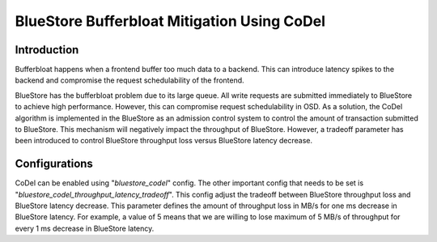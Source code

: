 ============================================
BlueStore Bufferbloat Mitigation Using CoDel
============================================


Introduction
============
Bufferbloat happens when a frontend buffer too much data to a backend.
This can introduce latency spikes to the backend and compromise the
request schedulability of the frontend.

BlueStore has the bufferbloat problem due to its large queue. All
write requests are submitted immediately to BlueStore to achieve high
performance. However, this can compromise request schedulability in OSD.
As a solution, the CoDel algorithm is implemented in the BlueStore as
an admission control system to control the amount of transaction
submitted to BlueStore. This mechanism will negatively impact the
throughput of BlueStore. However, a tradeoff parameter has been introduced
to control BlueStore throughput loss versus BlueStore latency decrease.

Configurations
==============
CoDel can be enabled using "*bluestore_codel*" config. The other important
config that needs to be set is "*bluestore_codel_throughput_latency_tradeoff*".
This config adjust the tradeoff between BlueStore throughput loss and
BlueStore latency decrease. This parameter defines the amount of throughput
loss in MB/s for one ms decrease in BlueStore latency. For example, a value
of 5 means that we are willing to lose maximum of 5 MB/s of throughput for
every 1 ms decrease in BlueStore latency.
